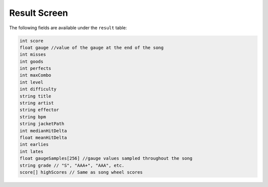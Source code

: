 Result Screen
=============
The following fields are available under the ``result`` table:

.. code-block:: c#

    int score
    float gauge //value of the gauge at the end of the song
    int misses
    int goods
    int perfects
    int maxCombo
    int level
    int difficulty
    string title
    string artist
    string effector
    string bpm
    string jacketPath
    int medianHitDelta
    float meanHitDelta
    int earlies
    int lates
    float gaugeSamples[256] //gauge values sampled throughout the song
    string grade // "S", "AAA+", "AAA", etc.
    score[] highScores // Same as song wheel scores
